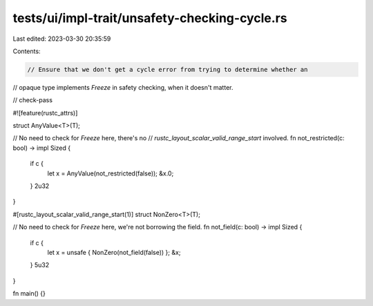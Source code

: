 tests/ui/impl-trait/unsafety-checking-cycle.rs
==============================================

Last edited: 2023-03-30 20:35:59

Contents:

.. code-block:: rs

    // Ensure that we don't get a cycle error from trying to determine whether an
// opaque type implements `Freeze` in safety checking, when it doesn't matter.

// check-pass

#![feature(rustc_attrs)]

struct AnyValue<T>(T);

// No need to check for `Freeze` here, there's no
// `rustc_layout_scalar_valid_range_start` involved.
fn not_restricted(c: bool) -> impl Sized {
    if c {
        let x = AnyValue(not_restricted(false));
        &x.0;
    }
    2u32
}

#[rustc_layout_scalar_valid_range_start(1)]
struct NonZero<T>(T);

// No need to check for `Freeze` here, we're not borrowing the field.
fn not_field(c: bool) -> impl Sized {
    if c {
        let x = unsafe { NonZero(not_field(false)) };
        &x;
    }
    5u32
}

fn main() {}



